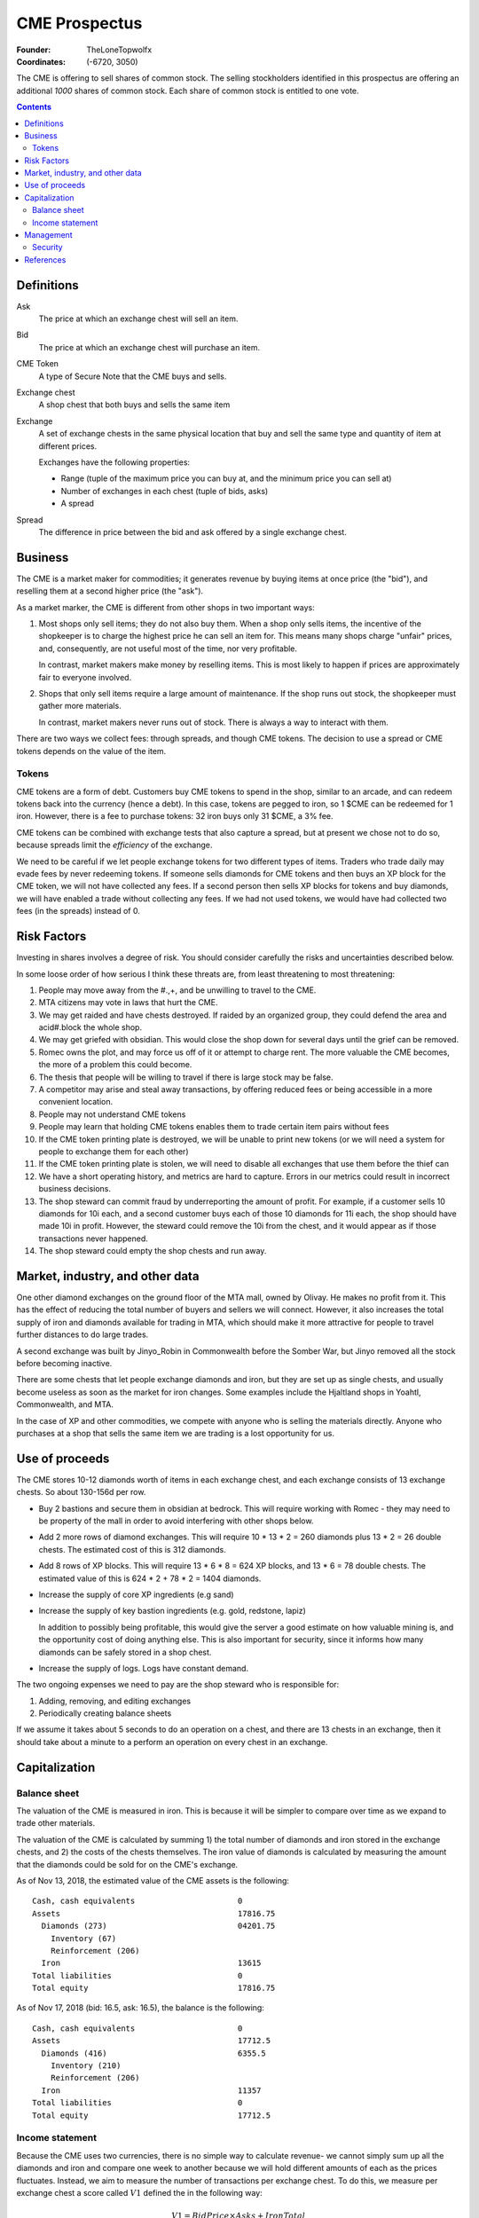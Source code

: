 

********************************************************************************
CME Prospectus
********************************************************************************

:Founder: TheLoneTopwolfx
:Coordinates: (-6720, 3050)

The CME is offering to sell shares of common stock. The selling stockholders
identified in this prospectus are offering an additional `1000` shares of common
stock. Each share of common stock is entitled to one vote.

.. contents::

Definitions
********************************************************************************

Ask
    The price at which an exchange chest will sell an item.

Bid
    The price at which an exchange chest will purchase an item.

CME Token
    A type of Secure Note that the CME buys and sells.

Exchange chest
    A shop chest that both buys and sells the same item

Exchange
    A set of exchange chests in the same physical location that buy and sell
    the same type and quantity of item at different prices.

    Exchanges have the following properties:

    - Range (tuple of the maximum price you can buy at, and the minimum price you
      can sell at)

    - Number of exchanges in each chest (tuple of bids, asks)

    - A spread

Spread
    The difference in price between the bid and ask offered by a single
    exchange chest.

Business
********************************************************************************

The CME is a market maker for commodities; it generates revenue by buying items
at once price (the "bid"), and reselling them at a second higher price (the
"ask").

As a market marker,  the CME is different from other shops in two important
ways:

1. Most shops only sell items; they do not also buy them. When a shop only sells
   items, the incentive of the shopkeeper is to charge the highest price he
   can sell an item for. This means many shops charge "unfair" prices, and,
   consequently, are not useful most of the time, nor very profitable.

   In contrast, market makers make money by reselling items. This is most likely
   to happen if prices are approximately fair to everyone involved.

2. Shops that only sell items require a large amount of maintenance. If the shop
   runs out stock, the shopkeeper must gather more materials.

   In contrast, market makers never runs out of stock. There is always a way to
   interact with them.

There are two ways we collect fees: through spreads, and though CME tokens. The
decision to use a spread or CME tokens depends on the value of the item.

Tokens
================================================================================

CME tokens are a form of debt. Customers buy CME tokens to spend in the shop,
similar to an arcade, and can redeem tokens back into the currency (hence a
debt). In this case, tokens are pegged to iron, so 1 $CME can be redeemed for 1
iron. However, there is a fee to purchase tokens: 32 iron buys only 31 $CME, a
3% fee.

CME tokens can be combined with exchange tests that also capture a spread, but
at present we chose not to do so, because spreads limit the `efficiency` of the
exchange.

We need to be careful if we let people exchange tokens for two different types
of items. Traders who trade daily may evade fees by never redeeming tokens. If
someone sells diamonds for CME tokens and then buys an XP block for the CME
token, we will not have collected any fees. If a second person then sells XP
blocks for tokens and buy diamonds, we will have enabled a trade without
collecting any fees. If we had not used tokens, we would have had collected two
fees (in the spreads) instead of 0.

Risk Factors
********************************************************************************

Investing in shares involves a degree of risk. You should consider carefully the
risks and uncertainties described below.

In some loose order of how serious I think these threats are, from least
threatening to most threatening:

#. People may move away from the #.,+, and be unwilling to travel to the CME.

#. MTA citizens may vote in laws that hurt the CME.

#. We may get raided and have chests destroyed. If raided by an organized
   group, they could defend the area and acid#.block the whole shop.

#. We may get griefed with obsidian. This would close the shop down for several
   days until the grief can be removed.

#. Romec owns the plot, and may force us off of it or attempt to charge rent.
   The more valuable the CME becomes, the more of a problem this could become.

#. The thesis that people will be willing to travel if there is large stock may
   be false.

#. A competitor may arise and steal away transactions, by offering reduced fees
   or being accessible in a more convenient location.

#. People may not understand CME tokens

#. People may learn that holding CME tokens enables them to trade certain item
   pairs without fees

#. If the CME token printing plate is destroyed, we will be unable to print new
   tokens (or we will need a system for people to exchange them for each other)

#. If the CME token printing plate is stolen, we will need to disable all
   exchanges that use them before the thief can

#. We have a short operating history, and metrics are hard to capture. Errors
   in our metrics could result in incorrect business decisions.

#. The shop steward can commit fraud by underreporting the amount of profit.
   For example, if a customer sells 10 diamonds for 10i each, and a second
   customer buys each of those 10 diamonds for 11i each, the shop should have
   made 10i in profit. However, the steward could remove the 10i from the
   chest, and it would appear as if those transactions never happened.

#. The shop steward could empty the shop chests and run away.

Market, industry, and other data
********************************************************************************

One other diamond exchanges on the ground floor of the MTA mall, owned by
Olivay. He makes no profit from it. This has the effect of reducing the total
number of buyers and sellers we will connect. However, it also increases the
total supply of iron and diamonds available for trading in MTA, which should
make it more attractive for people to travel further distances to do large
trades.

A second exchange was built by Jinyo_Robin in Commonwealth before the Somber
War, but Jinyo removed all the stock before becoming inactive.

There are some chests that let people exchange diamonds and iron, but they are
set up as single chests, and usually become useless as soon as the market for
iron changes. Some examples include the Hjaltland shops in Yoahtl, Commonwealth,
and MTA.

In the case of XP and other commodities, we compete with anyone who is selling
the materials directly. Anyone who purchases at a shop that sells the same item
we are trading is a lost opportunity for us.

Use of proceeds
********************************************************************************

The CME stores 10-12 diamonds worth of items in each exchange chest, and each
exchange consists of 13 exchange chests. So about 130-156d per row.

- Buy 2 bastions and secure them in obsidian at bedrock. This will require
  working with Romec - they may need to be property of the mall in order to
  avoid interfering with other shops below.

- Add 2 more rows of diamond exchanges. This will require 10 * 13 *
  2 = 260 diamonds plus 13 * 2 = 26 double chests. The estimated cost of this
  is 312 diamonds.

- Add 8 rows of XP blocks. This will require 13 * 6 * 8 = 624 XP blocks, and 13
  * 6 = 78 double chests. The estimated value of this is 624 * 2 + 78 * 2 =
  1404 diamonds.

- Increase the supply of core XP ingredients (e.g sand)

- Increase the supply of key bastion ingredients (e.g. gold, redstone, lapiz)

  In addition to possibly being profitable, this would give the server a
  good estimate on how valuable mining is, and the opportunity cost of doing
  anything else. This is also important for security, since it informs how many
  diamonds can be safely stored in a shop chest.

- Increase the supply of logs. Logs have constant demand.

The two ongoing expenses we need to pay are the shop steward who is
responsible for:

1. Adding, removing, and editing exchanges

2. Periodically creating balance sheets

If we assume it takes about 5 seconds to do an operation on a chest, and there
are 13 chests in an exchange, then it should take about a minute to a perform
an operation on every chest in an exchange.

Capitalization
********************************************************************************

Balance sheet
================================================================================

The valuation of the CME is measured in iron. This is because it will be simpler
to compare over time as we expand to trade other materials.

The valuation of the CME is calculated by summing 1) the total number of
diamonds and iron stored in the exchange chests, and 2) the costs of the chests
themselves. The iron value of diamonds is calculated by measuring the amount
that the diamonds could be sold for on the CME's exchange.

As of Nov 13, 2018, the estimated value of the CME assets is the following::

    Cash, cash equivalents                      0
    Assets                                      17816.75
      Diamonds (273)                            04201.75
        Inventory (67)
        Reinforcement (206)
      Iron                                      13615
    Total liabilities                           0
    Total equity                                17816.75

As of Nov 17, 2018 (bid: 16.5, ask: 16.5), the balance is the following::

    Cash, cash equivalents                      0
    Assets                                      17712.5
      Diamonds (416)                            6355.5
        Inventory (210)
        Reinforcement (206)
      Iron                                      11357
    Total liabilities                           0
    Total equity                                17712.5

Income statement
================================================================================

Because the CME uses two currencies, there is no simple way to calculate
revenue- we cannot simply sum up all the diamonds and iron and compare one week
to another because we will hold different amounts of each as the prices
fluctuates. Instead, we aim to measure the number of transactions per exchange
chest. To do this, we measure per exchange chest a score called :math:`V1`
defined the in the following way:

.. math::

    V1 = BidPrice \times Asks + IronTotal

To understand why this works, consider a chest that offers the following
trades::

    11 Iron -> 1 Diamond
    1 Diamond -> 10 Iron

Assume it starts with 10 diamonds (:math:`V1 = 100`). If Alice buys a diamond,
then V1 increases by 1 (:math:`V1 = 10 \times 9 + 11 = 101`). If Bob then sells
a diamond, V1 stays the same (:math:`V1 = 10 \times 10 + 1 = 101`).  If this
repeats itself itself 10 times, then :math:`V1 = 10 \times 10 + 10 = 110`. And
if on that tenth time, Bob sells an eleventh diamond, then R stays the same
(:math:`V1 = 10 \times 11 + 0 = 110`).

Assuming that V1 is a good measure, the CME made 133 iron in 8 days (~16 iron
per day):

::

                    V1          Difference

    2018-11-09      14845       -
    2018-11-17      14978       133

Management
********************************************************************************

Security
================================================================================

My philosophy on security is that the only effective security is that which can
be publicly revealed and still work (Kerckhoffs's principle).

I do not consider bounties an effective form of security. Thieves today use
alts, and even if they did not, bounties are expensive to place.

The CME stores items all items in double chest reinforced with two diamonds
each. This means it takes 10 minutes to break into a double-diamond reinforced
chest using either an E4 or E5 diamond axe, both of which can break a chest in
0.15 seconds. [3]_ I had previously calculated that a person could generate 3
diamonds per minute from mining. If that is true, the maximum value that can be
safely stored is 30 diamonds. There are different factors that affect this, in
particular the probability of being caught, and the mining skill of the
attacker.

The CME also has snitches throughout the shop, some of which are surrounded by
diamond-reinforced obsidian. These form a chain, so there is no way to remove
a snitch without being caught by another snitch. At present, each floor of the
shop uses four snitches in each of the corners.

Snitches get culled if nobody with the permission to ``LIST_SNITCHES`` goes near
the snitches every so often. [2]_ It may be possible to give public access to a
subset of the snitches to prevent snitches from ever culling, so long as this
does not give people the ability to clear the logs.

The CME does not have bastions, which means the shop can be obby-griefed and
acid-blocked. Obby grief could disable the shop for hours or days. The shop was
acid-blocked in June 2018, and nobody noticed for at least a day. [1]_

The CME printing plate, if compromised, would require a new set of tokens to be
produced, and could lead to loss if we do not disable all chests that use them
before the attacker prints out tokens. Since CME tokens are used in 2
exchanges, the total value that could be lost if an attacker steals the
printing plate, prints tokens, and exchanges them for real items could be up to
2 * 13 * 12 = 312 diamonds. In addition, the CME tokens would need to be
replaced, which would cost about 50 diamonds.

The biggest potential threats to the CME are internal rather than external.
Anyone who has access to the shop chests can severely hurt the CME in multiple
ways:

1. By stealing items from all chests they have access to

2. By under-reporting profits

I see no simple way to protect against either of these threats. One option may
may be to hold the pearls of anyone who has access to chests. Another option
may be to insure the shop chests. (The insurance for this could be put up for
auction. [4]_)

References
********************************************************************************

.. [1]
    TheLoneTopwolfx. 8d bounty on Solitarire7 - Trying to acid block the CME.
    https://www.reddit.com/r/civclassics/comments/8ph55i/8d_bounty_on_solitarire7_trying_to_acid_block_the/

.. [2]
    Maxopoly.
    https://www.reddit.com/r/civclassics/comments/9tmxe2/when_do_snitches_get_culled/e8xhsxn/

.. [3]
    TheLoneTopwolfx. On the maximum value to store in a shop chest.
    https://www.reddit.com/r/civclassics/comments/6ss6pt/on_the_maximum_value_to_store_in_a_shop_chest/

.. [4]
    TheLoneTopwolfx. How to insure goods you want to ship.
    https://www.reddit.com/r/civeconomics/comments/86x0mn/how_to_insure_goods_you_want_to_ship/
